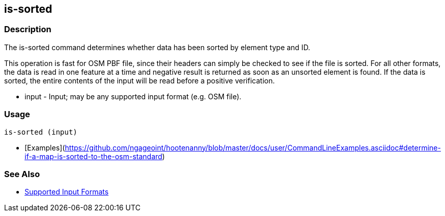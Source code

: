[[is-sorted]]
== is-sorted

=== Description

The +is-sorted+ command determines whether data has been sorted by element type and ID.

This operation is fast for OSM PBF file, since their headers can simply be checked to see if the file is sorted. For all 
other formats, the data is read in one feature at a time and negative result is returned as soon as an unsorted element 
is found.  If the data is sorted, the entire contents of the input will be read before a positive verification.

* +input+ - Input; may be any supported input format (e.g. OSM file).

=== Usage

--------------------------------------
is-sorted (input)
--------------------------------------

* [Examples](https://github.com/ngageoint/hootenanny/blob/master/docs/user/CommandLineExamples.asciidoc#determine-if-a-map-is-sorted-to-the-osm-standard)

=== See Also

* https://github.com/ngageoint/hootenanny/blob/master/docs/user/SupportedDataFormats.asciidoc#applying-changes-1[Supported Input Formats]

